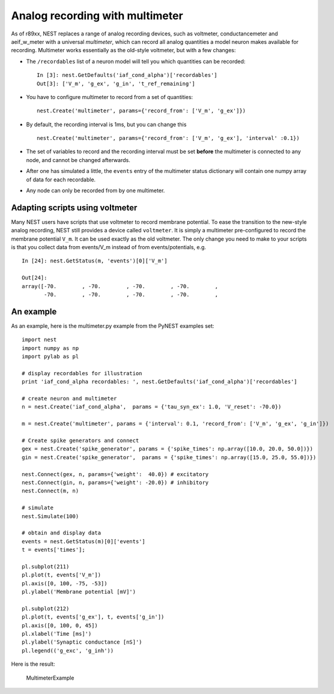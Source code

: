 Analog recording with multimeter
================================

As of r89xx, NEST replaces a range of analog recording devices, such as
voltmeter, conductancemeter and aeif\_w\_meter with a universal
*multimeter*, which can record all analog quantities a model neuron
makes available for recording. Multimeter works essentially as the
old-style voltmeter, but with a few changes:

-  The ``/recordables`` list of a neuron model will tell you which
   quantities can be recorded:

   ::

       In [3]: nest.GetDefaults('iaf_cond_alpha')['recordables']
       Out[3]: ['V_m', 'g_ex', 'g_in', 't_ref_remaining']

-  You have to configure multimeter to record from a set of quantities:

   ::

       nest.Create('multimeter', params={'record_from': ['V_m', 'g_ex']})

-  By default, the recording interval is 1ms, but you can change this

   ::

       nest.Create('multimeter', params={'record_from': ['V_m', 'g_ex'], 'interval' :0.1})

-  The set of variables to record and the recording interval must be set
   **before** the multimeter is connected to any node, and cannot be
   changed afterwards.

-  After one has simulated a little, the ``events`` entry of the
   multimeter status dictionary will contain one numpy array of data for
   each recordable.

-  Any node can only be recorded from by one multimeter.

Adapting scripts using voltmeter
--------------------------------

Many NEST users have scripts that use voltmeter to record membrane
potential. To ease the transition to the new-style analog recording,
NEST still provides a device called ``voltmeter``. It is simply a
multimeter pre-configured to record the membrane potential ``V_m``. It
can be used exactly as the old voltmeter. The only change you need to
make to your scripts is that you collect data from events/V\_m instead
of from events/potentials, e.g.

::

    In [24]: nest.GetStatus(m, 'events')[0]['V_m']

    Out[24]:
    array([-70.        , -70.        , -70.        , -70.        ,
           -70.        , -70.        , -70.        , -70.        ,

An example
----------

As an example, here is the multimeter.py example from the PyNEST
examples set:

::

    import nest
    import numpy as np
    import pylab as pl

    # display recordables for illustration
    print 'iaf_cond_alpha recordables: ', nest.GetDefaults('iaf_cond_alpha')['recordables']

    # create neuron and multimeter
    n = nest.Create('iaf_cond_alpha',  params = {'tau_syn_ex': 1.0, 'V_reset': -70.0})

    m = nest.Create('multimeter', params = {'interval': 0.1, 'record_from': ['V_m', 'g_ex', 'g_in']})

    # Create spike generators and connect
    gex = nest.Create('spike_generator', params = {'spike_times': np.array([10.0, 20.0, 50.0])})
    gin = nest.Create('spike_generator',  params = {'spike_times': np.array([15.0, 25.0, 55.0])})

    nest.Connect(gex, n, params={'weight':  40.0}) # excitatory
    nest.Connect(gin, n, params={'weight': -20.0}) # inhibitory
    nest.Connect(m, n)

    # simulate
    nest.Simulate(100)

    # obtain and display data
    events = nest.GetStatus(m)[0]['events']
    t = events['times'];

    pl.subplot(211)
    pl.plot(t, events['V_m'])
    pl.axis([0, 100, -75, -53])
    pl.ylabel('Membrane potential [mV]')

    pl.subplot(212)
    pl.plot(t, events['g_ex'], t, events['g_in'])
    pl.axis([0, 100, 0, 45])
    pl.xlabel('Time [ms]')
    pl.ylabel('Synaptic conductance [nS]')
    pl.legend(('g_exc', 'g_inh'))

Here is the result:

.. figure:: _static/img/MultimeterExample.png
   :alt: MultimeterExample

   MultimeterExample
